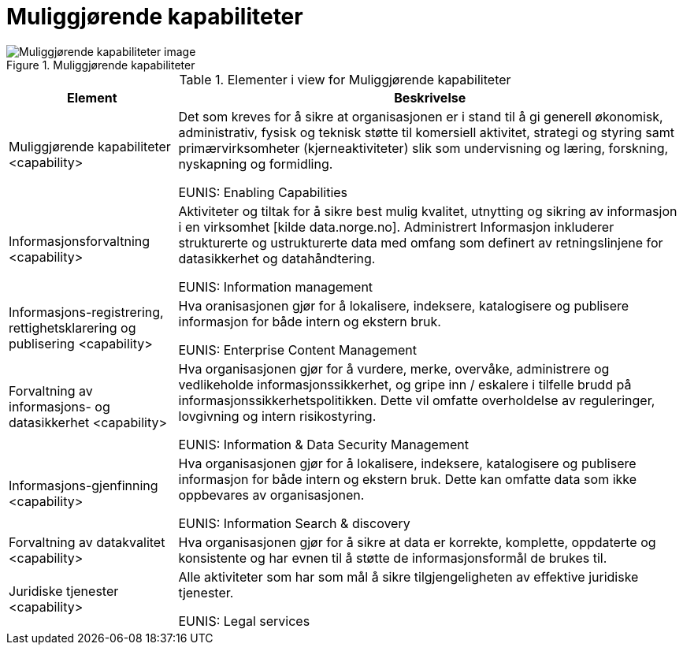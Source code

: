 = Muliggjørende kapabiliteter
:wysiwig_editing: 1
ifeval::[{wysiwig_editing} == 1]
:imagepath: ../images/
endif::[]
ifeval::[{wysiwig_editing} == 0]
:imagepath: main@unit-ra:unit-ra-datadeling-målarkitekturen:
endif::[]
:toc: left
:toclevels: 4
:sectnums:
:sectnumlevels: 9



.Muliggjørende kapabiliteter
image::{imagepath}Muliggjørende kapabiliteter.png[alt=Muliggjørende kapabiliteter image]



[cols ="1,3", options="header"]
.Elementer i view for Muliggjørende kapabiliteter
|===

| Element
| Beskrivelse

| Muliggjørende kapabiliteter <capability>
| Det som kreves for å sikre at organisasjonen er i stand til å gi generell økonomisk, administrativ, fysisk og teknisk støtte til komersiell aktivitet, strategi og styring samt primærvirksomheter (kjerneaktiviteter) slik som undervisning og læring, forskning, nyskapning og formidling.

EUNIS: Enabling Capabilities

| Informasjonsforvaltning <capability>
| Aktiviteter og tiltak for å sikre best mulig kvalitet, utnytting og sikring av informasjon i en virksomhet [kilde data.norge.no]. Administrert Informasjon inkluderer strukturerte og ustrukturerte data med omfang som definert av retningslinjene for datasikkerhet og datahåndtering.

EUNIS: Information management


| Informasjons-registrering, rettighetsklarering og publisering <capability>
| Hva oranisasjonen gjør for å lokalisere, indeksere, katalogisere og publisere informasjon for både intern og ekstern bruk.

EUNIS: Enterprise Content Management

| Forvaltning av informasjons- og datasikkerhet <capability>
| Hva organisasjonen gjør for å vurdere, merke, overvåke, administrere og vedlikeholde informasjonssikkerhet, og gripe inn / eskalere i tilfelle brudd på informasjonssikkerhetspolitikken. Dette vil omfatte overholdelse av reguleringer, lovgivning og intern risikostyring.

EUNIS: Information & Data Security Management

| Informasjons-gjenfinning <capability>
| Hva organisasjonen gjør for å lokalisere, indeksere, katalogisere og publisere informasjon for både intern og ekstern bruk. Dette kan omfatte data som ikke oppbevares av organisasjonen.

EUNIS: Information Search & discovery

| Forvaltning av datakvalitet <capability>
| Hva organisasjonen gjør for å sikre at data er korrekte, komplette, oppdaterte og konsistente og har evnen til å støtte de informasjonsformål de brukes til.

| Juridiske tjenester <capability>
| Alle aktiviteter som har som mål å sikre tilgjengeligheten av effektive juridiske tjenester.

EUNIS: Legal services

|===

